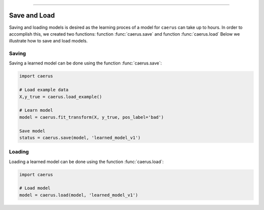 .. _code_directive:

-------------------------------------

Save and Load
''''''''''''''

Saving and loading models is desired as the learning proces of a model for ``caerus`` can take up to hours.
In order to accomplish this, we created two functions: function :func:`caerus.save` and function :func:`caerus.load`
Below we illustrate how to save and load models.


Saving
----------------

Saving a learned model can be done using the function :func:`caerus.save`:

.. code:: python

    import caerus

    # Load example data
    X,y_true = caerus.load_example()

    # Learn model
    model = caerus.fit_transform(X, y_true, pos_label='bad')

    Save model
    status = caerus.save(model, 'learned_model_v1')



Loading
----------------------

Loading a learned model can be done using the function :func:`caerus.load`:

.. code:: python

    import caerus

    # Load model
    model = caerus.load(model, 'learned_model_v1')
